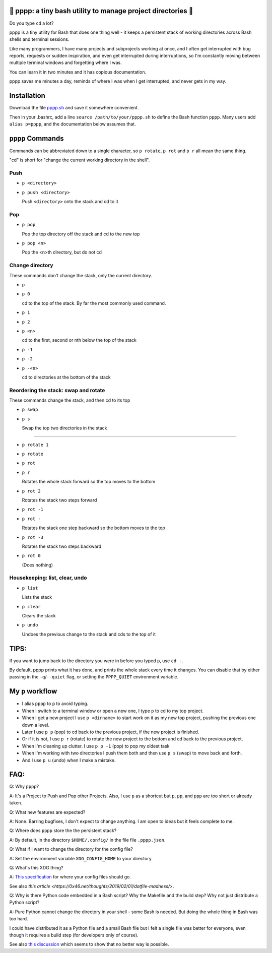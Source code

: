 🍿 pppp: a tiny bash utility to manage project directories 🍿
--------------------------------------

Do you type ``cd`` a lot?

pppp is a tiny utility for Bash that does one thing well - it keeps a
persistent stack of working directories across Bash shells and terminal
sessions.

Like many programmers, I have many projects and subprojects working at once, and
I often get interrupted with bug reports, requests or sudden inspiration, and
even get interrupted during interruptions, so I'm constantly moving between
multiple terminal windows and forgetting where I was.

You can learn it in two minutes and it has copious documentation.

pppp saves me minutes a day, reminds of where I was when I get interrupted,
and never gets in my way.

Installation
---------------

Download the file
`pppp.sh <https://raw.githubusercontent.com/rec/pppp/master/pppp.sh>`_
and save it somewhere convenient.

Then in your .bashrc, add a line ``source /path/to/your/pppp.sh`` to define the
Bash function ``pppp``. Many users add ``alias p=pppp``, and the documentation
below assumes that.


``pppp`` Commands
-------------------

Commands can be abbreviated down to a single character, so ``p rotate``,
``p rot`` and ``p r`` all mean the same thing.

"cd" is short for "change the current working directory in the shell".

Push
==========
* ``p <directory>``
* ``p push <directory>``

  Push ``<directory>`` onto the stack and cd to it



Pop
==========

* ``p pop``

  Pop the top directory off the stack and cd to the new top

* ``p pop <n>``

  Pop the <n>th directory, but do not cd


Change directory
==================

These commands don't change the stack, only the current directory.

* ``p``
* ``p 0``


  cd to the top of the stack. By far the most commonly used command.

* ``p 1``
* ``p 2``
* ``p <n>``

  cd to the first, second or nth  below the top of the stack

* ``p -1``
* ``p -2``
* ``p -<n>``

  cd to directories at the bottom of the stack


Reordering the stack: swap and rotate
=======================

These commands change the stack, and then cd to its top

* ``p swap``
* ``p s``

  Swap the top two directories in the stack

------

* ``p rotate 1``
* ``p rotate``
* ``p rot``
* ``p r``

  Rotates the whole stack forward so the top moves to the bottom

* ``p rot 2``

  Rotates the stack two steps forward

* ``p rot -1``
* ``p rot -``

  Rotates the stack one step backward so the bottom moves to the top

* ``p rot -3``

  Rotates the stack two steps backward

* ``p rot 0``

  (Does nothing)


Housekeeping: list, clear, undo
==================================

* ``p list``

  Lists the stack

* ``p clear``

  Clears the stack

* ``p undo``

  Undoes the previous change to the stack and cds to the top of it

TIPS:
-----------

If you want to jump back to the directory you were in before you typed ``p``,
use ``cd -``.

By default, pppp prints what it has done, and prints the whole stack every
time it changes.  You can disable that by either passing in the
``-q``/``--quiet`` flag, or setting the ``PPPP_QUIET`` environment variable.


My ``p`` workflow
-------------------------------

* I alias ``pppp`` to ``p`` to avoid typing.

* When I switch to a terminal window or open a new one, I type ``p`` to cd to my
  top project.

* When I get a new project I use ``p <dirname>`` to start work on it as my new
  top project, pushing the previous one down a level.

* Later I use ``p p`` (pop) to cd back to the previous project, if the new
  project is finished.

* Or if it is not, I use ``p r`` (rotate) to rotate the new project to the
  bottom and cd back to the previous project.

* When I'm cleaning up clutter. I use ``p p -1`` (pop) to pop my oldest task

* When I'm working with two directories I push them both and then use ``p s``
  (swap) to move back and forth.

* And I use ``p u`` (undo) when I make a mistake.


FAQ:
-----------

Q: Why ``pppp``?

A: It's a Project to Push and Pop other Projects.  Also, I use ``p`` as a
shortcut but ``p``, ``pp``, and ``ppp`` are too short or already taken.

Q: What new features are expected?

A: None.  Barring bugfixes, I don't expect to change anything.  I am open to
ideas but it feels complete to me.

Q: Where does ``pppp`` store the the persistent stack?

A: By default, in the directory ``$HOME/.config/`` in the file file
``.pppp.json``.

Q: What if I want to change the directory for the config file?

A: Set the environment variable ``XDG_CONFIG_HOME`` to your directory.

Q: What's this XDG thing?

A: `This specification
<https://specifications.freedesktop.org/basedir-spec/basedir-spec-latest.html>`_
for where your config files should go.

See also `this article <https://0x46.net/thoughts/2019/02/01/dotfile-madness/>`.

Q: Why is there Python code embedded in a Bash script?  Why the Makefile and the
build step?  Why not just distribute a Python script?

A: Pure Python cannot change the directory in your shell - some Bash is needed.
But doing the whole thing in Bash was too hard.

I could have distributed it as a Python file and a small Bash file but I felt a
single file was better for everyone, even though it requires a build step (for
developers only of course).

See also `this discussion
<https://stackoverflow.com/questions/2375003/how-do-i-set-the-working-directory-of-the-parent-process>`_
which seems to show that no better way is possible.
